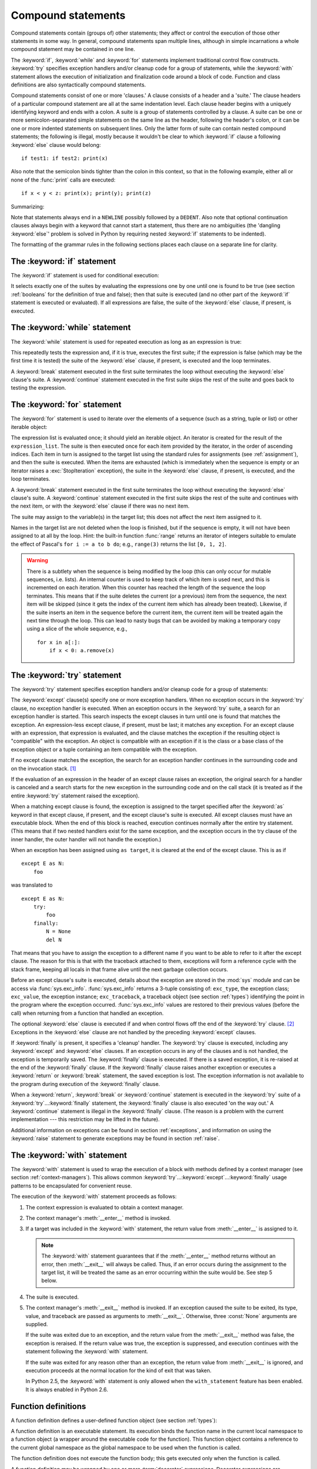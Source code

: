 
.. _compound:

*******************
Compound statements
*******************

.. index:: pair: compound; statement

Compound statements contain (groups of) other statements; they affect or control
the execution of those other statements in some way.  In general, compound
statements span multiple lines, although in simple incarnations a whole compound
statement may be contained in one line.

The :keyword:`if`, :keyword:`while` and :keyword:`for` statements implement
traditional control flow constructs.  :keyword:`try` specifies exception
handlers and/or cleanup code for a group of statements, while the
:keyword:`with` statement allows the execution of initialization and
finalization code around a block of code.  Function and class definitions are
also syntactically compound statements.

.. index::
   single: clause
   single: suite

Compound statements consist of one or more 'clauses.'  A clause consists of a
header and a 'suite.'  The clause headers of a particular compound statement are
all at the same indentation level. Each clause header begins with a uniquely
identifying keyword and ends with a colon.  A suite is a group of statements
controlled by a clause.  A suite can be one or more semicolon-separated simple
statements on the same line as the header, following the header's colon, or it
can be one or more indented statements on subsequent lines.  Only the latter
form of suite can contain nested compound statements; the following is illegal,
mostly because it wouldn't be clear to which :keyword:`if` clause a following
:keyword:`else` clause would belong::

   if test1: if test2: print(x)

Also note that the semicolon binds tighter than the colon in this context, so
that in the following example, either all or none of the :func:`print` calls are
executed::

   if x < y < z: print(x); print(y); print(z)

Summarizing:

.. productionlist::
   compound_stmt: `if_stmt`
                : | `while_stmt`
                : | `for_stmt`
                : | `try_stmt`
                : | `with_stmt`
                : | `funcdef`
                : | `classdef`
   suite: `stmt_list` NEWLINE | NEWLINE INDENT `statement`+ DEDENT
   statement: `stmt_list` NEWLINE | `compound_stmt`
   stmt_list: `simple_stmt` (";" `simple_stmt`)* [";"]

.. index::
   single: NEWLINE token
   single: DEDENT token
   pair: dangling; else

Note that statements always end in a ``NEWLINE`` possibly followed by a
``DEDENT``.  Also note that optional continuation clauses always begin with a
keyword that cannot start a statement, thus there are no ambiguities (the
'dangling :keyword:`else`' problem is solved in Python by requiring nested
:keyword:`if` statements to be indented).

The formatting of the grammar rules in the following sections places each clause
on a separate line for clarity.


.. _if:
.. _elif:
.. _else:

The :keyword:`if` statement
===========================

.. index::
   statement: if
   keyword: elif
   keyword: else
           keyword: elif
           keyword: else

The :keyword:`if` statement is used for conditional execution:

.. productionlist::
   if_stmt: "if" `expression` ":" `suite`
          : ( "elif" `expression` ":" `suite` )*
          : ["else" ":" `suite`]

It selects exactly one of the suites by evaluating the expressions one by one
until one is found to be true (see section :ref:`booleans` for the definition of
true and false); then that suite is executed (and no other part of the
:keyword:`if` statement is executed or evaluated).  If all expressions are
false, the suite of the :keyword:`else` clause, if present, is executed.


.. _while:

The :keyword:`while` statement
==============================

.. index::
   statement: while
   keyword: else
   pair: loop; statement
   keyword: else

The :keyword:`while` statement is used for repeated execution as long as an
expression is true:

.. productionlist::
   while_stmt: "while" `expression` ":" `suite`
             : ["else" ":" `suite`]

This repeatedly tests the expression and, if it is true, executes the first
suite; if the expression is false (which may be the first time it is tested) the
suite of the :keyword:`else` clause, if present, is executed and the loop
terminates.

.. index::
   statement: break
   statement: continue

A :keyword:`break` statement executed in the first suite terminates the loop
without executing the :keyword:`else` clause's suite.  A :keyword:`continue`
statement executed in the first suite skips the rest of the suite and goes back
to testing the expression.


.. _for:

The :keyword:`for` statement
============================

.. index::
   statement: for
   keyword: in
   keyword: else
   pair: target; list
   pair: loop; statement
   keyword: in
   keyword: else
   pair: target; list
   object: sequence

The :keyword:`for` statement is used to iterate over the elements of a sequence
(such as a string, tuple or list) or other iterable object:

.. productionlist::
   for_stmt: "for" `target_list` "in" `expression_list` ":" `suite`
           : ["else" ":" `suite`]

The expression list is evaluated once; it should yield an iterable object.  An
iterator is created for the result of the ``expression_list``.  The suite is
then executed once for each item provided by the iterator, in the order of
ascending indices.  Each item in turn is assigned to the target list using the
standard rules for assignments (see :ref:`assignment`), and then the suite is
executed.  When the items are exhausted (which is immediately when the sequence
is empty or an iterator raises a :exc:`StopIteration` exception), the suite in
the :keyword:`else` clause, if present, is executed, and the loop terminates.

.. index::
   statement: break
   statement: continue

A :keyword:`break` statement executed in the first suite terminates the loop
without executing the :keyword:`else` clause's suite.  A :keyword:`continue`
statement executed in the first suite skips the rest of the suite and continues
with the next item, or with the :keyword:`else` clause if there was no next
item.

The suite may assign to the variable(s) in the target list; this does not affect
the next item assigned to it.

.. index::
   builtin: range

Names in the target list are not deleted when the loop is finished, but if the
sequence is empty, it will not have been assigned to at all by the loop.  Hint:
the built-in function :func:`range` returns an iterator of integers suitable to
emulate the effect of Pascal's ``for i := a to b do``; e.g., ``range(3)``
returns the list ``[0, 1, 2]``.

.. warning::

   .. index::
      single: loop; over mutable sequence
      single: mutable sequence; loop over

   There is a subtlety when the sequence is being modified by the loop (this can
   only occur for mutable sequences, i.e. lists).  An internal counter is used
   to keep track of which item is used next, and this is incremented on each
   iteration.  When this counter has reached the length of the sequence the loop
   terminates.  This means that if the suite deletes the current (or a previous)
   item from the sequence, the next item will be skipped (since it gets the
   index of the current item which has already been treated).  Likewise, if the
   suite inserts an item in the sequence before the current item, the current
   item will be treated again the next time through the loop. This can lead to
   nasty bugs that can be avoided by making a temporary copy using a slice of
   the whole sequence, e.g., ::

      for x in a[:]:
          if x < 0: a.remove(x)


.. _try:
.. _except:
.. _finally:

The :keyword:`try` statement
============================

.. index::
   statement: try
   keyword: except
   keyword: finally
.. index:: keyword: except

The :keyword:`try` statement specifies exception handlers and/or cleanup code
for a group of statements:

.. productionlist::
   try_stmt: try1_stmt | try2_stmt
   try1_stmt: "try" ":" `suite`
            : ("except" [`expression` ["as" `target`]] ":" `suite`)+
            : ["else" ":" `suite`]
            : ["finally" ":" `suite`]
   try2_stmt: "try" ":" `suite`
            : "finally" ":" `suite`


The :keyword:`except` clause(s) specify one or more exception handlers. When no
exception occurs in the :keyword:`try` clause, no exception handler is executed.
When an exception occurs in the :keyword:`try` suite, a search for an exception
handler is started.  This search inspects the except clauses in turn until one
is found that matches the exception.  An expression-less except clause, if
present, must be last; it matches any exception.  For an except clause with an
expression, that expression is evaluated, and the clause matches the exception
if the resulting object is "compatible" with the exception.  An object is
compatible with an exception if it is the class or a base class of the exception
object or a tuple containing an item compatible with the exception.

If no except clause matches the exception, the search for an exception handler
continues in the surrounding code and on the invocation stack.  [#]_

If the evaluation of an expression in the header of an except clause raises an
exception, the original search for a handler is canceled and a search starts for
the new exception in the surrounding code and on the call stack (it is treated
as if the entire :keyword:`try` statement raised the exception).

When a matching except clause is found, the exception is assigned to the target
specified after the :keyword:`as` keyword in that except clause, if present, and
the except clause's suite is executed.  All except clauses must have an
executable block.  When the end of this block is reached, execution continues
normally after the entire try statement.  (This means that if two nested
handlers exist for the same exception, and the exception occurs in the try
clause of the inner handler, the outer handler will not handle the exception.)

When an exception has been assigned using ``as target``, it is cleared at the
end of the except clause.  This is as if ::

   except E as N:
       foo

was translated to ::

   except E as N:
       try:
           foo
       finally:
           N = None
           del N

That means that you have to assign the exception to a different name if you want
to be able to refer to it after the except clause.  The reason for this is that
with the traceback attached to them, exceptions will form a reference cycle with
the stack frame, keeping all locals in that frame alive until the next garbage
collection occurs.

.. index::
   module: sys
   object: traceback

Before an except clause's suite is executed, details about the exception are
stored in the :mod:`sys` module and can be access via :func:`sys.exc_info`.
:func:`sys.exc_info` returns a 3-tuple consisting of: ``exc_type``, the
exception class; ``exc_value``, the exception instance; ``exc_traceback``, a
traceback object (see section :ref:`types`) identifying the point in the program
where the exception occurred. :func:`sys.exc_info` values are restored to their
previous values (before the call) when returning from a function that handled an
exception.

.. index::
   keyword: else
   statement: return
   statement: break
   statement: continue

The optional :keyword:`else` clause is executed if and when control flows off
the end of the :keyword:`try` clause. [#]_ Exceptions in the :keyword:`else`
clause are not handled by the preceding :keyword:`except` clauses.

.. index:: keyword: finally

If :keyword:`finally` is present, it specifies a 'cleanup' handler.  The
:keyword:`try` clause is executed, including any :keyword:`except` and
:keyword:`else` clauses.  If an exception occurs in any of the clauses and is
not handled, the exception is temporarily saved. The :keyword:`finally` clause
is executed.  If there is a saved exception, it is re-raised at the end of the
:keyword:`finally` clause. If the :keyword:`finally` clause raises another
exception or executes a :keyword:`return` or :keyword:`break` statement, the
saved exception is lost.  The exception information is not available to the
program during execution of the :keyword:`finally` clause.

.. index::
   statement: return
   statement: break
   statement: continue

When a :keyword:`return`, :keyword:`break` or :keyword:`continue` statement is
executed in the :keyword:`try` suite of a :keyword:`try`...\ :keyword:`finally`
statement, the :keyword:`finally` clause is also executed 'on the way out.' A
:keyword:`continue` statement is illegal in the :keyword:`finally` clause. (The
reason is a problem with the current implementation --- this restriction may be
lifted in the future).

Additional information on exceptions can be found in section :ref:`exceptions`,
and information on using the :keyword:`raise` statement to generate exceptions
may be found in section :ref:`raise`.

.. seealso::

   :pep:`3110` - Catching exceptions in Python 3000
      Describes the differences in :keyword:`try` statements between Python 2.x
      and 3.0.


.. _with:
.. _as:

The :keyword:`with` statement
=============================

.. index:: statement: with

The :keyword:`with` statement is used to wrap the execution of a block with
methods defined by a context manager (see section :ref:`context-managers`).
This allows common :keyword:`try`...\ :keyword:`except`...\ :keyword:`finally`
usage patterns to be encapsulated for convenient reuse.

.. productionlist::
   with_stmt: "with" `expression` ["as" `target`] ":" `suite`

The execution of the :keyword:`with` statement proceeds as follows:

#. The context expression is evaluated to obtain a context manager.

#. The context manager's :meth:`__enter__` method is invoked.

#. If a target was included in the :keyword:`with` statement, the return value
   from :meth:`__enter__` is assigned to it.

   .. note::

      The :keyword:`with` statement guarantees that if the :meth:`__enter__`
      method returns without an error, then :meth:`__exit__` will always be
      called.  Thus, if an error occurs during the assignment to the target
      list, it will be treated the same as an error occurring within the suite
      would be.  See step 5 below.

#. The suite is executed.

#. The context manager's :meth:`__exit__` method is invoked.  If an exception
   caused the suite to be exited, its type, value, and traceback are passed as
   arguments to :meth:`__exit__`. Otherwise, three :const:`None` arguments are
   supplied.

   If the suite was exited due to an exception, and the return value from the
   :meth:`__exit__` method was false, the exception is reraised.  If the return
   value was true, the exception is suppressed, and execution continues with the
   statement following the :keyword:`with` statement.

   If the suite was exited for any reason other than an exception, the return
   value from :meth:`__exit__` is ignored, and execution proceeds at the normal
   location for the kind of exit that was taken.


   In Python 2.5, the :keyword:`with` statement is only allowed when the
   ``with_statement`` feature has been enabled.  It is always enabled in
   Python 2.6.

.. seealso::

   :pep:`0343` - The "with" statement
      The specification, background, and examples for the Python :keyword:`with`
      statement.


.. _function:
.. _def:

Function definitions
====================

.. index::
   statement: def
   pair: function; definition
   pair: function; name
   pair: name; binding
   object: user-defined function
   object: function
   pair: function; name
   pair: name; binding

A function definition defines a user-defined function object (see section
:ref:`types`):

.. productionlist::
   funcdef: [`decorators`] "def" `funcname` "(" [`parameter_list`] ")" ["->" `expression`]? ":" `suite`
   decorators: `decorator`+
   decorator: "@" `dotted_name` ["(" [`argument_list` [","]] ")"] NEWLINE
   dotted_name: `identifier` ("." `identifier`)*
   parameter_list: (`defparameter` ",")*
                 : (  "*" [`parameter`] ("," `defparameter`)*
                 : [, "**" `parameter`]
                 : | "**" `parameter`
                 : | `defparameter` [","] )
   parameter: `identifier` [":" `expression`]
   defparameter: `parameter` ["=" `expression`]
   funcname: `identifier`


A function definition is an executable statement.  Its execution binds the
function name in the current local namespace to a function object (a wrapper
around the executable code for the function).  This function object contains a
reference to the current global namespace as the global namespace to be used
when the function is called.

The function definition does not execute the function body; this gets executed
only when the function is called.

A function definition may be wrapped by one or more :term:`decorator` expressions.
Decorator expressions are evaluated when the function is defined, in the scope
that contains the function definition.  The result must be a callable, which is
invoked with the function object as the only argument. The returned value is
bound to the function name instead of the function object.  Multiple decorators
are applied in nested fashion. For example, the following code ::

   @f1(arg)
   @f2
   def func(): pass

is equivalent to ::

   def func(): pass
   func = f1(arg)(f2(func))

.. index:: triple: default; parameter; value

When one or more parameters have the form *parameter* ``=`` *expression*, the
function is said to have "default parameter values."  For a parameter with a
default value, the corresponding argument may be omitted from a call, in which
case the parameter's default value is substituted.  If a parameter has a default
value, all following parameters up until the "``*``" must also have a default
value --- this is a syntactic restriction that is not expressed by the grammar.

**Default parameter values are evaluated when the function definition is
executed.** This means that the expression is evaluated once, when the function
is defined, and that that same "pre-computed" value is used for each call.  This
is especially important to understand when a default parameter is a mutable
object, such as a list or a dictionary: if the function modifies the object
(e.g. by appending an item to a list), the default value is in effect modified.
This is generally not what was intended.  A way around this is to use ``None``
as the default, and explicitly test for it in the body of the function, e.g.::

   def whats_on_the_telly(penguin=None):
       if penguin is None:
           penguin = []
       penguin.append("property of the zoo")
       return penguin

Function call semantics are described in more detail in section :ref:`calls`.  A
function call always assigns values to all parameters mentioned in the parameter
list, either from position arguments, from keyword arguments, or from default
values.  If the form "``*identifier``" is present, it is initialized to a tuple
receiving any excess positional parameters, defaulting to the empty tuple.  If
the form "``**identifier``" is present, it is initialized to a new dictionary
receiving any excess keyword arguments, defaulting to a new empty dictionary.
Parameters after "``*``" or "``*identifier``" are keyword-only parameters and
may only be passed used keyword arguments.

.. index:: pair: function; annotations

Parameters may have annotations of the form "``: expression``" following the
parameter name.  Any parameter may have an annotation even those of the form
``*identifier`` or ``**identifier``.  Functions may have "return" annotation of
the form "``-> expression``" after the parameter list.  These annotations can be
any valid Python expression and are evaluated when the function definition is
executed.  Annotations may be evaluated in a different order than they appear in
the source code.  The presence of annotations does not change the semantics of a
function.  The annotation values are available as values of a dictionary keyed
by the parameters' names in the :attr:`__annotations__` attribute of the
function object.

.. index:: pair: lambda; form

It is also possible to create anonymous functions (functions not bound to a
name), for immediate use in expressions.  This uses lambda forms, described in
section :ref:`lambda`.  Note that the lambda form is merely a shorthand for a
simplified function definition; a function defined in a ":keyword:`def`"
statement can be passed around or assigned to another name just like a function
defined by a lambda form.  The ":keyword:`def`" form is actually more powerful
since it allows the execution of multiple statements and annotations.

**Programmer's note:** Functions are first-class objects.  A "``def``" form
executed inside a function definition defines a local function that can be
returned or passed around.  Free variables used in the nested function can
access the local variables of the function containing the def.  See section
:ref:`naming` for details.


.. _class:

Class definitions
=================

.. index::
   object: class
   statement: class
   pair: class; definition
   pair: class; name
   pair: name; binding
   pair: execution; frame
   single: inheritance

A class definition defines a class object (see section :ref:`types`):

.. XXX need to document PEP 3115 changes here (new metaclasses)

.. productionlist::
   classdef: [`decorators`] "class" `classname` [`inheritance`] ":" `suite`
   inheritance: "(" [`expression_list`] ")"
   classname: `identifier`


A class definition is an executable statement.  It first evaluates the
inheritance list, if present.  Each item in the inheritance list should evaluate
to a class object or class type which allows subclassing.  The class's suite is
then executed in a new execution frame (see section :ref:`naming`), using a
newly created local namespace and the original global namespace. (Usually, the
suite contains only function definitions.)  When the class's suite finishes
execution, its execution frame is discarded but its local namespace is saved.  A
class object is then created using the inheritance list for the base classes and
the saved local namespace for the attribute dictionary.  The class name is bound
to this class object in the original local namespace.

Classes can also be decorated; as with functions, ::

   @f1(arg)
   @f2
   class Foo: pass

is equivalent to ::

   class Foo: pass
   Foo = f1(arg)(f2(Foo))

**Programmer's note:** Variables defined in the class definition are class
can be set in a method with ``self.name = value``.  Both class and instance
variables are accessible through the notation "``self.name``", and an instance
variable hides a class variable with the same name when accessed in this way.
Class variables can be used as defaults for instance variables, but using
mutable values there can lead to unexpected results.  For :term:`new-style
class`\es, descriptors can be used to create instance variables with different
implementation details.

.. XXX add link to descriptor docs above

.. seealso::

   :pep:`3129` - Class Decorators



.. rubric:: Footnotes

.. [#] The exception is propagated to the invocation stack only if there is no
   :keyword:`finally` clause that negates the exception.

.. [#] Currently, control "flows off the end" except in the case of an exception or the
   execution of a :keyword:`return`, :keyword:`continue`, or :keyword:`break`
   statement.
